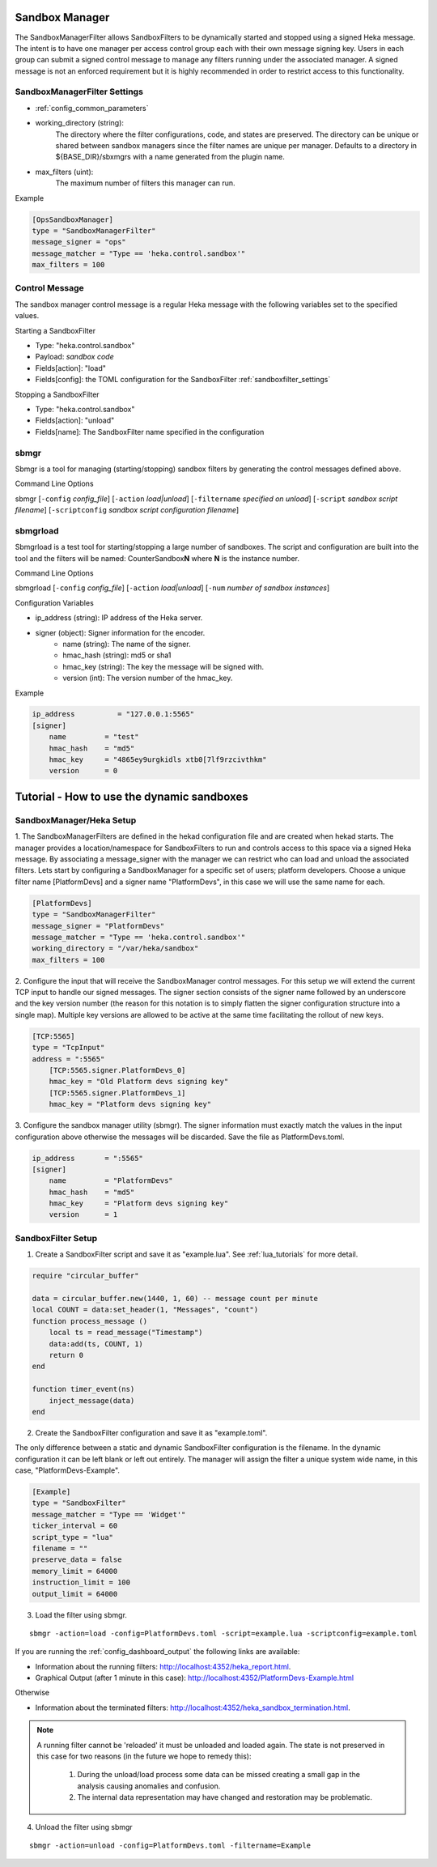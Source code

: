 .. _sandboxmanager:

Sandbox Manager
===============
The SandboxManagerFilter allows SandboxFilters to be dynamically started and
stopped using a signed Heka message.  The intent is to have one 
manager per access control group each with their own message signing key. Users
in each group can submit a signed control message to manage any filters running
under the associated manager.  A signed message is not an enforced requirement
but it is highly recommended in order to restrict access to this functionality.

.. _sandboxmanagerfilter_settings:

SandboxManagerFilter Settings
-----------------------------

- :ref:`config_common_parameters`

- working_directory (string): 
    The directory where the filter configurations, code, and states are preserved.  The directory can be unique or shared between sandbox managers since the filter names are unique per manager. Defaults to a directory in ${BASE_DIR}/sbxmgrs with a name generated from the plugin name.

- max_filters (uint): 
    The maximum number of filters this manager can run.

Example

.. code-block:: ini

    [OpsSandboxManager]
    type = "SandboxManagerFilter"
    message_signer = "ops"
    message_matcher = "Type == 'heka.control.sandbox'"
    max_filters = 100

Control Message
---------------
The sandbox manager control message is a regular Heka message with the following
variables set to the specified values. 

Starting a SandboxFilter

- Type: "heka.control.sandbox"
- Payload: *sandbox code*
- Fields[action]: "load"
- Fields[config]: the TOML configuration for the SandboxFilter :ref:`sandboxfilter_settings`

Stopping a SandboxFilter

- Type: "heka.control.sandbox"
- Fields[action]: "unload"
- Fields[name]: The SandboxFilter name specified in the configuration


sbmgr
-----
Sbmgr is a tool for managing (starting/stopping) sandbox filters by generating
the control messages defined above.

Command Line Options

sbmgr [``-config`` `config_file`] [``-action`` `load|unload`] [``-filtername`` `specified on unload`]
[``-script`` `sandbox script filename`] [``-scriptconfig`` `sandbox script configuration filename`]

sbmgrload
---------
Sbmgrload is a test tool for starting/stopping a large number of sandboxes.  The
script and configuration are built into the tool and the filters will be named:
CounterSandbox\ **N** where **N** is the instance number.

Command Line Options

sbmgrload [``-config`` `config_file`] [``-action`` `load|unload`] [``-num`` `number of sandbox instances`]

Configuration Variables

- ip_address (string): IP address of the Heka server.
- signer (object): Signer information for the encoder.
    - name (string): The name of the signer.
    - hmac_hash (string): md5 or sha1
    - hmac_key (string): The key the message will be signed with.
    - version (int): The version number of the hmac_key. 

Example

.. code-block:: ini

    ip_address          = "127.0.0.1:5565"
    [signer]
        name         = "test"
        hmac_hash    = "md5"
        hmac_key     = "4865ey9urgkidls xtb0[7lf9rzcivthkm"
        version      = 0


.. _sandbox_manager_tutorial:

Tutorial - How to use the dynamic sandboxes
===========================================

SandboxManager/Heka Setup
-------------------------

1. The SandboxManagerFilters are defined in the hekad configuration file and 
are created when hekad starts. The manager provides a location/namespace for 
SandboxFilters to run and controls access to this space via a signed Heka 
message. By associating a message_signer with the manager we can restrict 
who can load and unload the associated filters. Lets start by 
configuring a SandboxManager for a specific set of users; platform developers. 
Choose a unique filter name [PlatformDevs] and a signer name 
"PlatformDevs", in this case we will use the same name for each.

.. code-block:: ini

    [PlatformDevs]
    type = "SandboxManagerFilter"
    message_signer = "PlatformDevs"
    message_matcher = "Type == 'heka.control.sandbox'"
    working_directory = "/var/heka/sandbox"
    max_filters = 100


2. Configure the input that will receive the SandboxManager control messages.
For this setup we will extend the current TCP input to handle our signed 
messages. The signer section consists of the signer name followed by an 
underscore and the key version number (the reason for this notation is to
simply flatten the signer configuration structure into a single map).  Multiple
key versions are allowed to be active at the same time facilitating the rollout 
of new keys.

.. code-block:: ini

    [TCP:5565]
    type = "TcpInput"
    address = ":5565"
        [TCP:5565.signer.PlatformDevs_0]
        hmac_key = "Old Platform devs signing key"
        [TCP:5565.signer.PlatformDevs_1]
        hmac_key = "Platform devs signing key"

3. Configure the sandbox manager utility (sbmgr).  The signer information must 
exactly match the values in the input configuration above otherwise the 
messages will be discarded. Save the file as PlatformDevs.toml.

.. code-block:: ini

    ip_address       = ":5565"
    [signer]
        name         = "PlatformDevs"
        hmac_hash    = "md5"
        hmac_key     = "Platform devs signing key"
        version      = 1

SandboxFilter Setup
-------------------

1. Create a SandboxFilter script and save it as "example.lua". See :ref:`lua_tutorials` for more detail.

.. code-block:: lua

    require "circular_buffer"

    data = circular_buffer.new(1440, 1, 60) -- message count per minute
    local COUNT = data:set_header(1, "Messages", "count")
    function process_message ()
        local ts = read_message("Timestamp")
        data:add(ts, COUNT, 1)
        return 0
    end

    function timer_event(ns)
        inject_message(data)
    end

2. Create the SandboxFilter configuration and save it as "example.toml".

The only difference between a static and dynamic SandboxFilter configuration is
the filename.  In the dynamic configuration it can be left blank or left out
entirely.  The manager will assign the filter a unique system wide name, in 
this case, "PlatformDevs-Example".

.. code-block:: ini

    [Example]
    type = "SandboxFilter"
    message_matcher = "Type == 'Widget'"
    ticker_interval = 60
    script_type = "lua"
    filename = ""
    preserve_data = false
    memory_limit = 64000
    instruction_limit = 100
    output_limit = 64000

3. Load the filter using sbmgr.

::

    sbmgr -action=load -config=PlatformDevs.toml -script=example.lua -scriptconfig=example.toml

If you are running the :ref:`config_dashboard_output` the following links are 
available:

- Information about the running filters: http://localhost:4352/heka_report.html.
- Graphical Output (after 1 minute in this case): http://localhost:4352/PlatformDevs-Example.html

Otherwise

- Information about the terminated filters: http://localhost:4352/heka_sandbox_termination.html.

.. note::

    A running filter cannot be 'reloaded' it must be unloaded and loaded again.  
    The state is not preserved in this case for two reasons (in the future we 
    hope to remedy this):
        1. During the unload/load process some data can be missed creating a small gap in the analysis causing anomalies and confusion.
        2. The internal data representation may have changed and restoration may be problematic.

4. Unload the filter using sbmgr 

::

    sbmgr -action=unload -config=PlatformDevs.toml -filtername=Example


